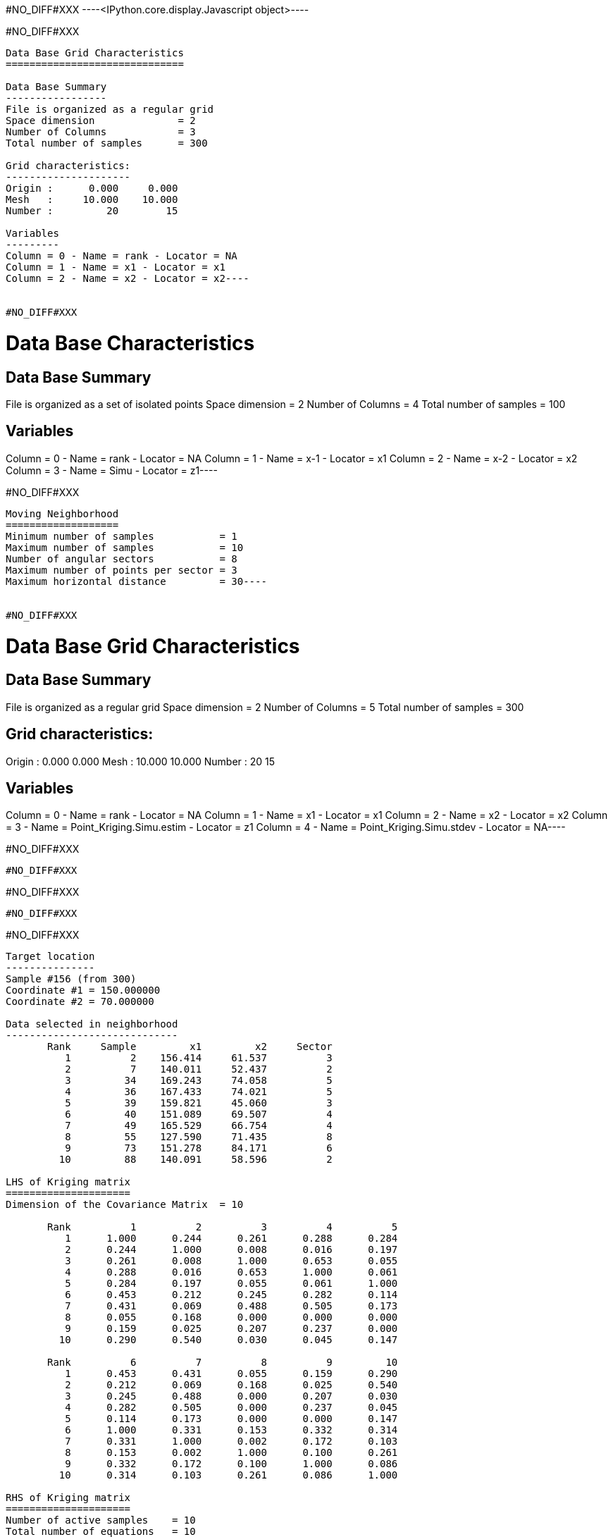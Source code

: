 #NO_DIFF#XXX
----<IPython.core.display.Javascript object>----


#NO_DIFF#XXX
----
Data Base Grid Characteristics
==============================

Data Base Summary
-----------------
File is organized as a regular grid
Space dimension              = 2
Number of Columns            = 3
Total number of samples      = 300

Grid characteristics:
---------------------
Origin :      0.000     0.000
Mesh   :     10.000    10.000
Number :         20        15

Variables
---------
Column = 0 - Name = rank - Locator = NA
Column = 1 - Name = x1 - Locator = x1
Column = 2 - Name = x2 - Locator = x2----


#NO_DIFF#XXX
----
Data Base Characteristics
=========================

Data Base Summary
-----------------
File is organized as a set of isolated points
Space dimension              = 2
Number of Columns            = 4
Total number of samples      = 100

Variables
---------
Column = 0 - Name = rank - Locator = NA
Column = 1 - Name = x-1 - Locator = x1
Column = 2 - Name = x-2 - Locator = x2
Column = 3 - Name = Simu - Locator = z1----


#NO_DIFF#XXX
----
Moving Neighborhood
===================
Minimum number of samples           = 1
Maximum number of samples           = 10
Number of angular sectors           = 8
Maximum number of points per sector = 3
Maximum horizontal distance         = 30----


#NO_DIFF#XXX
----
Data Base Grid Characteristics
==============================

Data Base Summary
-----------------
File is organized as a regular grid
Space dimension              = 2
Number of Columns            = 5
Total number of samples      = 300

Grid characteristics:
---------------------
Origin :      0.000     0.000
Mesh   :     10.000    10.000
Number :         20        15

Variables
---------
Column = 0 - Name = rank - Locator = NA
Column = 1 - Name = x1 - Locator = x1
Column = 2 - Name = x2 - Locator = x2
Column = 3 - Name = Point_Kriging.Simu.estim - Locator = z1
Column = 4 - Name = Point_Kriging.Simu.stdev - Locator = NA----


#NO_DIFF#XXX
----
#NO_DIFF#XXX
----


#NO_DIFF#XXX
----
#NO_DIFF#XXX
----


#NO_DIFF#XXX
----

Target location
---------------
Sample #156 (from 300)
Coordinate #1 = 150.000000
Coordinate #2 = 70.000000

Data selected in neighborhood
-----------------------------
       Rank     Sample         x1         x2     Sector
          1          2    156.414     61.537          3
          2          7    140.011     52.437          2
          3         34    169.243     74.058          5
          4         36    167.433     74.021          5
          5         39    159.821     45.060          3
          6         40    151.089     69.507          4
          7         49    165.529     66.754          4
          8         55    127.590     71.435          8
          9         73    151.278     84.171          6
         10         88    140.091     58.596          2

LHS of Kriging matrix
=====================
Dimension of the Covariance Matrix  = 10

       Rank          1          2          3          4          5
          1      1.000      0.244      0.261      0.288      0.284
          2      0.244      1.000      0.008      0.016      0.197
          3      0.261      0.008      1.000      0.653      0.055
          4      0.288      0.016      0.653      1.000      0.061
          5      0.284      0.197      0.055      0.061      1.000
          6      0.453      0.212      0.245      0.282      0.114
          7      0.431      0.069      0.488      0.505      0.173
          8      0.055      0.168      0.000      0.000      0.000
          9      0.159      0.025      0.207      0.237      0.000
         10      0.290      0.540      0.030      0.045      0.147

       Rank          6          7          8          9         10
          1      0.453      0.431      0.055      0.159      0.290
          2      0.212      0.069      0.168      0.025      0.540
          3      0.245      0.488      0.000      0.207      0.030
          4      0.282      0.505      0.000      0.237      0.045
          5      0.114      0.173      0.000      0.000      0.147
          6      1.000      0.331      0.153      0.332      0.314
          7      0.331      1.000      0.002      0.172      0.103
          8      0.153      0.002      1.000      0.100      0.261
          9      0.332      0.172      0.100      1.000      0.086
         10      0.314      0.103      0.261      0.086      1.000

RHS of Kriging matrix
=====================
Number of active samples    = 10
Total number of equations   = 10
Number of right-hand sides  = 1
Punctual Estimation

       Rank          1
          1      0.428
          2      0.215
          3      0.225
          4      0.262
          5      0.102
          6      0.669
          7      0.305
          8      0.172
          9      0.342
         10      0.322

(Co-) Kriging weights
=====================
       Rank       Data        Z1*
          1      0.946      0.122
          2     -0.605      0.016
          3      0.801      0.004
          4      0.447      0.027
          5      0.932     -0.017
          6     -0.248      0.513
          7      0.166      0.038
          8      1.070      0.048
          9     -0.040      0.126
         10     -1.474      0.091
Sum of weights              0.968

Drift or Mean Information
=========================
Mean for Variable Z1 = 0.000000

(Co-) Kriging results
=====================
Target Sample = 156
Variable Z1 
 - Estimate  =      -0.103
 - Std. Dev. =       0.709
 - Variance  =       0.503
 - Cov(h=0)  =       1.000
----


#NO_DIFF#XXX
----
Data Base Grid Characteristics
==============================

Data Base Summary
-----------------
File is organized as a regular grid
Space dimension              = 2
Number of Columns            = 7
Total number of samples      = 300

Grid characteristics:
---------------------
Origin :      0.000     0.000
Mesh   :     10.000    10.000
Number :         20        15

Variables
---------
Column = 0 - Name = rank - Locator = NA
Column = 1 - Name = x1 - Locator = x1
Column = 2 - Name = x2 - Locator = x2
Column = 3 - Name = Point_Kriging.Simu.estim - Locator = NA
Column = 4 - Name = Point_Kriging.Simu.stdev - Locator = NA
Column = 5 - Name = Block_Kriging.Simu.estim - Locator = z1
Column = 6 - Name = Block_Kriging.Simu.stdev - Locator = NA----


#NO_DIFF#XXX
----
#NO_DIFF#XXX
----


#NO_DIFF#XXX
----
#NO_DIFF#XXX
----


#NO_DIFF#XXX
----
#NO_DIFF#XXX
----


#NO_DIFF#XXX
----
#NO_DIFF#XXX
----


#NO_DIFF#XXX
----

Target location
---------------
Sample #156 (from 300)
Coordinate #1 = 150.000000
Coordinate #2 = 70.000000

Data selected in neighborhood
-----------------------------
       Rank     Sample         x1         x2     Sector
          1          2    156.414     61.537          3
          2          7    140.011     52.437          2
          3         34    169.243     74.058          5
          4         36    167.433     74.021          5
          5         39    159.821     45.060          3
          6         40    151.089     69.507          4
          7         49    165.529     66.754          4
          8         55    127.590     71.435          8
          9         73    151.278     84.171          6
         10         88    140.091     58.596          2

LHS of Kriging matrix
=====================
Dimension of the Covariance Matrix  = 10

       Rank          1          2          3          4          5
          1      1.000      0.244      0.261      0.288      0.284
          2      0.244      1.000      0.008      0.016      0.197
          3      0.261      0.008      1.000      0.653      0.055
          4      0.288      0.016      0.653      1.000      0.061
          5      0.284      0.197      0.055      0.061      1.000
          6      0.453      0.212      0.245      0.282      0.114
          7      0.431      0.069      0.488      0.505      0.173
          8      0.055      0.168      0.000      0.000      0.000
          9      0.159      0.025      0.207      0.237      0.000
         10      0.290      0.540      0.030      0.045      0.147

       Rank          6          7          8          9         10
          1      0.453      0.431      0.055      0.159      0.290
          2      0.212      0.069      0.168      0.025      0.540
          3      0.245      0.488      0.000      0.207      0.030
          4      0.282      0.505      0.000      0.237      0.045
          5      0.114      0.173      0.000      0.000      0.147
          6      1.000      0.331      0.153      0.332      0.314
          7      0.331      1.000      0.002      0.172      0.103
          8      0.153      0.002      1.000      0.100      0.261
          9      0.332      0.172      0.100      1.000      0.086
         10      0.314      0.103      0.261      0.086      1.000

RHS of Kriging matrix
=====================
Number of active samples    = 10
Total number of equations   = 10
Number of right-hand sides  = 1
Block Estimation : Discretization = 5 x 5

       Rank          1
          1      0.420
          2      0.214
          3      0.224
          4      0.259
          5      0.103
          6      0.598
          7      0.302
          8      0.172
          9      0.338
         10      0.318

(Co-) Kriging weights
=====================
       Rank       Data        Z1*
          1      0.946      0.143
          2     -0.605      0.021
          3      0.801      0.007
          4      0.447      0.034
          5      0.932     -0.015
          6     -0.248      0.414
          7      0.166      0.048
          8      1.070      0.056
          9     -0.040      0.144
         10     -1.474      0.104
Sum of weights              0.956

Drift or Mean Information
=========================
Mean for Variable Z1 = 0.000000

(Co-) Kriging results
=====================
Target Sample = 156
Variable Z1 
 - Estimate  =      -0.065
 - Std. Dev. =       0.372
 - Variance  =       0.138
 - Cov(h=0)  =       0.565
----


#NO_DIFF#XXX
----
Data Base Grid Characteristics
==============================

Data Base Summary
-----------------
File is organized as a regular grid
Space dimension              = 2
Number of Columns            = 11
Total number of samples      = 300

Grid characteristics:
---------------------
Origin :      0.000     0.000
Mesh   :     10.000    10.000
Number :         20        15

Variables
---------
Column = 0 - Name = rank - Locator = NA
Column = 1 - Name = x1 - Locator = x1
Column = 2 - Name = x2 - Locator = x2
Column = 3 - Name = Point_Kriging.Simu.estim - Locator = NA
Column = 4 - Name = Point_Kriging.Simu.stdev - Locator = NA
Column = 5 - Name = Block_Kriging.Simu.estim - Locator = NA
Column = 6 - Name = Block_Kriging.Simu.stdev - Locator = NA
Column = 7 - Name = X-ext - Locator = dblk1
Column = 8 - Name = Y-ext - Locator = dblk2
Column = 9 - Name = Irregular_Kriging.Simu.estim - Locator = z1
Column = 10 - Name = Irregular_Kriging.Simu.stdev - Locator = NA----


#NO_DIFF#XXX
----
#NO_DIFF#XXX
----


#NO_DIFF#XXX
----
#NO_DIFF#XXX
----


#NO_DIFF#XXX
----
#NO_DIFF#XXX
----


#NO_DIFF#XXX
----
#NO_DIFF#XXX
----


#NO_DIFF#XXX
----

Target location
---------------
Sample #156 (from 300)
Coordinate #1 = 150.000000
Coordinate #2 = 70.000000

Data selected in neighborhood
-----------------------------
       Rank     Sample         x1         x2     Sector
          1          2    156.414     61.537          3
          2          7    140.011     52.437          2
          3         34    169.243     74.058          5
          4         36    167.433     74.021          5
          5         39    159.821     45.060          3
          6         40    151.089     69.507          4
          7         49    165.529     66.754          4
          8         55    127.590     71.435          8
          9         73    151.278     84.171          6
         10         88    140.091     58.596          2

LHS of Kriging matrix
=====================
Dimension of the Covariance Matrix  = 10

       Rank          1          2          3          4          5
          1      1.000      0.244      0.261      0.288      0.284
          2      0.244      1.000      0.008      0.016      0.197
          3      0.261      0.008      1.000      0.653      0.055
          4      0.288      0.016      0.653      1.000      0.061
          5      0.284      0.197      0.055      0.061      1.000
          6      0.453      0.212      0.245      0.282      0.114
          7      0.431      0.069      0.488      0.505      0.173
          8      0.055      0.168      0.000      0.000      0.000
          9      0.159      0.025      0.207      0.237      0.000
         10      0.290      0.540      0.030      0.045      0.147

       Rank          6          7          8          9         10
          1      0.453      0.431      0.055      0.159      0.290
          2      0.212      0.069      0.168      0.025      0.540
          3      0.245      0.488      0.000      0.207      0.030
          4      0.282      0.505      0.000      0.237      0.045
          5      0.114      0.173      0.000      0.000      0.147
          6      1.000      0.331      0.153      0.332      0.314
          7      0.331      1.000      0.002      0.172      0.103
          8      0.153      0.002      1.000      0.100      0.261
          9      0.332      0.172      0.100      1.000      0.086
         10      0.314      0.103      0.261      0.086      1.000

RHS of Kriging matrix
=====================
Number of active samples    = 10
Total number of equations   = 10
Number of right-hand sides  = 1
Block Estimation : Discretization = 5 x 5

       Rank          1
          1      0.317
          2      0.200
          3      0.203
          4      0.228
          5      0.117
          6      0.371
          7      0.255
          8      0.166
          9      0.276
         10      0.267

(Co-) Kriging weights
=====================
       Rank       Data        Z1*
          1      0.946      0.112
          2     -0.605      0.052
          3      0.801      0.031
          4      0.447      0.052
          5      0.932      0.025
          6     -0.248      0.165
          7      0.166      0.065
          8      1.070      0.083
          9     -0.040      0.155
         10     -1.474      0.107
Sum of weights              0.846

Drift or Mean Information
=========================
Mean for Variable Z1 = 0.000000

(Co-) Kriging results
=====================
Target Sample = 156
Variable Z1 
 - Estimate  =       0.040
 - Std. Dev. =       0.223
 - Variance  =       0.050
 - Cov(h=0)  =       0.279
----
